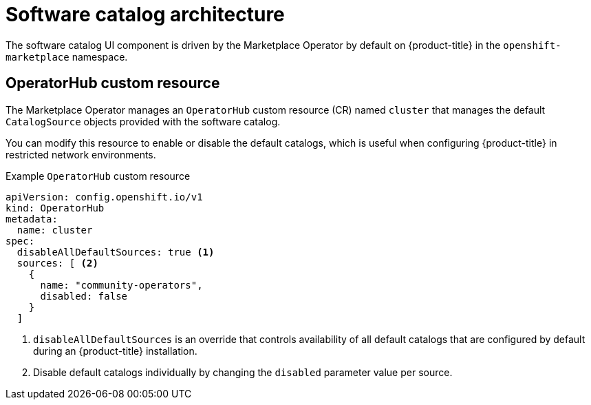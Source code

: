 // Module included in the following assemblies:
//
// * operators/understanding/olm-understanding-software-catalog.adoc

:_mod-docs-content-type: CONCEPT

[id="olm-software-catalog-arch_{context}"]
= Software catalog architecture

The software catalog UI component is driven by the Marketplace Operator by default on {product-title} in the `openshift-marketplace` namespace.

[id="olm-software-catalog-arch-operatorhub-crd_{context}"]
== OperatorHub custom resource

The Marketplace Operator manages an `OperatorHub` custom resource (CR) named `cluster` that manages the default `CatalogSource` objects provided with the software catalog.

ifndef::openshift-dedicated,openshift-rosa,openshift-rosa-hcp[]
You can modify this resource to enable or disable the default catalogs, which is useful when configuring {product-title} in restricted network environments.

.Example `OperatorHub` custom resource
[source,yaml]
----
apiVersion: config.openshift.io/v1
kind: OperatorHub
metadata:
  name: cluster
spec:
  disableAllDefaultSources: true <1>
  sources: [ <2>
    {
      name: "community-operators",
      disabled: false
    }
  ]
----
<1> `disableAllDefaultSources` is an override that controls availability of all default catalogs that are configured by default during an {product-title} installation.
<2> Disable default catalogs individually by changing the `disabled` parameter value per source.
endif::openshift-dedicated,openshift-rosa,openshift-rosa-hcp[]
